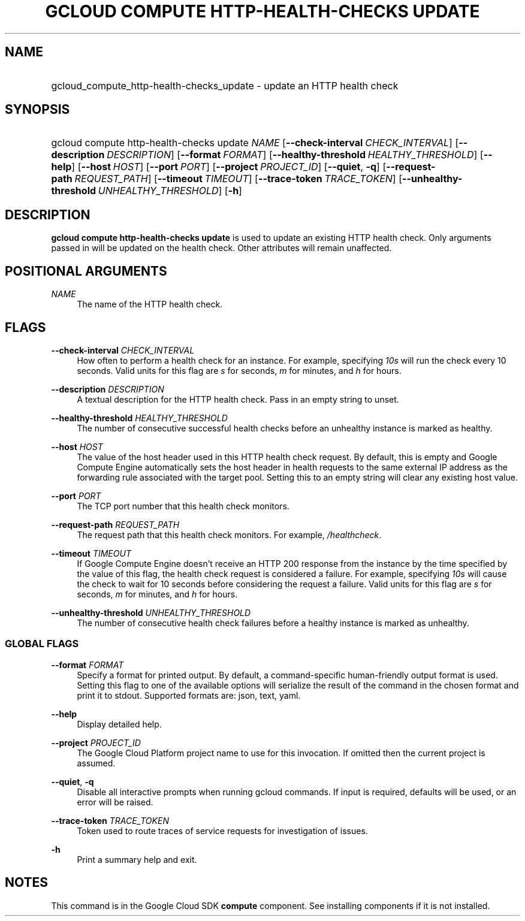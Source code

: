 .TH "GCLOUD COMPUTE HTTP-HEALTH-CHECKS UPDATE" "1" "" "" ""
.ie \n(.g .ds Aq \(aq
.el       .ds Aq '
.nh
.ad l
.SH "NAME"
.HP
gcloud_compute_http-health-checks_update \- update an HTTP health check
.SH "SYNOPSIS"
.HP
gcloud\ compute\ http\-health\-checks\ update\ \fINAME\fR [\fB\-\-check\-interval\fR\ \fICHECK_INTERVAL\fR] [\fB\-\-description\fR\ \fIDESCRIPTION\fR] [\fB\-\-format\fR\ \fIFORMAT\fR] [\fB\-\-healthy\-threshold\fR\ \fIHEALTHY_THRESHOLD\fR] [\fB\-\-help\fR] [\fB\-\-host\fR\ \fIHOST\fR] [\fB\-\-port\fR\ \fIPORT\fR] [\fB\-\-project\fR\ \fIPROJECT_ID\fR] [\fB\-\-quiet\fR,\ \fB\-q\fR] [\fB\-\-request\-path\fR\ \fIREQUEST_PATH\fR] [\fB\-\-timeout\fR\ \fITIMEOUT\fR] [\fB\-\-trace\-token\fR\ \fITRACE_TOKEN\fR] [\fB\-\-unhealthy\-threshold\fR\ \fIUNHEALTHY_THRESHOLD\fR] [\fB\-h\fR]
.SH "DESCRIPTION"
.sp
\fBgcloud compute http\-health\-checks update\fR is used to update an existing HTTP health check\&. Only arguments passed in will be updated on the health check\&. Other attributes will remain unaffected\&.
.SH "POSITIONAL ARGUMENTS"
.PP
\fINAME\fR
.RS 4
The name of the HTTP health check\&.
.RE
.SH "FLAGS"
.PP
\fB\-\-check\-interval\fR \fICHECK_INTERVAL\fR
.RS 4
How often to perform a health check for an instance\&. For example, specifying
\fI10s\fR
will run the check every 10 seconds\&. Valid units for this flag are
\fIs\fR
for seconds,
\fIm\fR
for minutes, and
\fIh\fR
for hours\&.
.RE
.PP
\fB\-\-description\fR \fIDESCRIPTION\fR
.RS 4
A textual description for the HTTP health check\&. Pass in an empty string to unset\&.
.RE
.PP
\fB\-\-healthy\-threshold\fR \fIHEALTHY_THRESHOLD\fR
.RS 4
The number of consecutive successful health checks before an unhealthy instance is marked as healthy\&.
.RE
.PP
\fB\-\-host\fR \fIHOST\fR
.RS 4
The value of the host header used in this HTTP health check request\&. By default, this is empty and Google Compute Engine automatically sets the host header in health requests to the same external IP address as the forwarding rule associated with the target pool\&. Setting this to an empty string will clear any existing host value\&.
.RE
.PP
\fB\-\-port\fR \fIPORT\fR
.RS 4
The TCP port number that this health check monitors\&.
.RE
.PP
\fB\-\-request\-path\fR \fIREQUEST_PATH\fR
.RS 4
The request path that this health check monitors\&. For example,
\fI/healthcheck\fR\&.
.RE
.PP
\fB\-\-timeout\fR \fITIMEOUT\fR
.RS 4
If Google Compute Engine doesn\(cqt receive an HTTP 200 response from the instance by the time specified by the value of this flag, the health check request is considered a failure\&. For example, specifying
\fI10s\fR
will cause the check to wait for 10 seconds before considering the request a failure\&. Valid units for this flag are
\fIs\fR
for seconds,
\fIm\fR
for minutes, and
\fIh\fR
for hours\&.
.RE
.PP
\fB\-\-unhealthy\-threshold\fR \fIUNHEALTHY_THRESHOLD\fR
.RS 4
The number of consecutive health check failures before a healthy instance is marked as unhealthy\&.
.RE
.SS "GLOBAL FLAGS"
.PP
\fB\-\-format\fR \fIFORMAT\fR
.RS 4
Specify a format for printed output\&. By default, a command\-specific human\-friendly output format is used\&. Setting this flag to one of the available options will serialize the result of the command in the chosen format and print it to stdout\&. Supported formats are:
json,
text,
yaml\&.
.RE
.PP
\fB\-\-help\fR
.RS 4
Display detailed help\&.
.RE
.PP
\fB\-\-project\fR \fIPROJECT_ID\fR
.RS 4
The Google Cloud Platform project name to use for this invocation\&. If omitted then the current project is assumed\&.
.RE
.PP
\fB\-\-quiet\fR, \fB\-q\fR
.RS 4
Disable all interactive prompts when running gcloud commands\&. If input is required, defaults will be used, or an error will be raised\&.
.RE
.PP
\fB\-\-trace\-token\fR \fITRACE_TOKEN\fR
.RS 4
Token used to route traces of service requests for investigation of issues\&.
.RE
.PP
\fB\-h\fR
.RS 4
Print a summary help and exit\&.
.RE
.SH "NOTES"
.sp
This command is in the Google Cloud SDK \fBcompute\fR component\&. See installing components if it is not installed\&.
